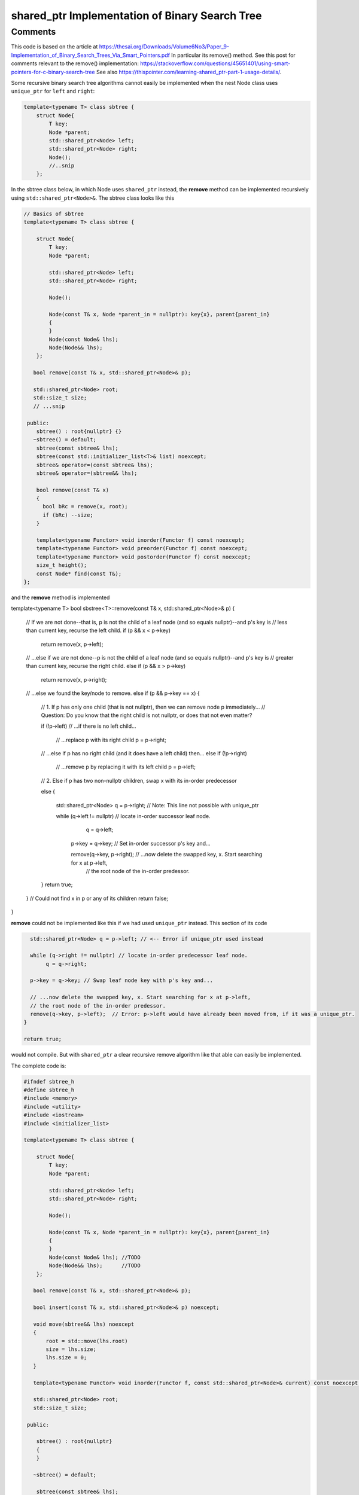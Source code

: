 shared_ptr Implementation of Binary Search Tree
-----------------------------------------------

Comments
~~~~~~~~

This code is based on the article at https://thesai.org/Downloads/Volume6No3/Paper_9-Implementation_of_Binary_Search_Trees_Via_Smart_Pointers.pdf
In particular its remove() method. See this post for comments relevant to the remove() implementation: https://stackoverflow.com/questions/45651401/using-smart-pointers-for-c-binary-search-tree
See also https://thispointer.com/learning-shared_ptr-part-1-usage-details/.

Some recursive binary search tree algorithms cannot easily be implemented when the nest Node class uses ``unique_ptr`` for ``left`` and ``right``:

.. code-block:: cpp

    template<typename T> class sbtree {
        struct Node{
            T key;
            Node *parent;
            std::shared_ptr<Node> left; 
            std::shared_ptr<Node> right;
            Node();
            //..snip
        };
        
In the sbtree class below, in which Node uses ``shared_ptr`` instead, the **remove** method can be implemented recursively using ``std::shared_ptr<Node>&``. The sbtree class looks like this

.. code-block:: cpp

    // Basics of sbtree
    template<typename T> class sbtree {
    
        struct Node{
            T key;
            Node *parent;
    
            std::shared_ptr<Node> left; 
            std::shared_ptr<Node> right;
    
            Node();
    
            Node(const T& x, Node *parent_in = nullptr): key{x}, parent{parent_in} 
            {
            } 
            Node(const Node& lhs); 
            Node(Node&& lhs);     
        };
    
       bool remove(const T& x, std::shared_ptr<Node>& p); 
     
       std::shared_ptr<Node> root; 
       std::size_t size;
       // ...snip
    
     public:
        sbtree() : root{nullptr} {} 
       ~sbtree() = default;
        sbtree(const sbtree& lhs);
        sbtree(const std::initializer_list<T>& list) noexcept;
        sbtree& operator=(const sbtree& lhs);
        sbtree& operator=(sbtree&& lhs);
        
        bool remove(const T& x)
        {
          bool bRc = remove(x, root); 
          if (bRc) --size;
        }
    
        template<typename Functor> void inorder(Functor f) const noexcept;
        template<typename Functor> void preorder(Functor f) const noexcept; 
        template<typename Functor> void postorder(Functor f) const noexcept; 
        size_t height();
        const Node* find(const T&);
    };
    
and the **remove** method is implemented

.. code-block:: cpp

template<typename T> bool sbstree<T>::remove(const T& x, std::shared_ptr<Node>& p) 
{
   // If we are not done--that is, p is not the child of a leaf node (and so equals nullptr)--and p's key is
   // less than current key, recurse the left child.
   if (p && x < p->key) 
      return remove(x, p->left);

   // ...else if we are not done--p is not the child of a leaf node (and so equals nullptr)--and p's key is
   // greater than current key, recurse the right child.
   else if (p && x > p->key)
      return remove(x, p->right);

   // ...else we found the key/node to remove.
   else if (p && p->key == x) { 

       // 1. If p has only one child (that is not nullptr), then we can remove node p immediately...
       // Question: Do you know that the right child is not nullptr, or does that not even matter?

       if (!p->left) // ...if there is no left child...

           // ...replace p with its right child
           p = p->right; 

       // ...else if p has no right child (and it does have a left child) then...
       else if (!p->right) 

            // ...remove p by replacing it with its left child
            p = p->left; 
       
       // 2. Else if p has two non-nullptr children, swap x with its in-order predecessor

       else { 

         std::shared_ptr<Node> q = p->right; // Note: This line not possible with unique_ptr

         while (q->left != nullptr) // locate in-order successor leaf node.
                q = q->left;

          p->key = q->key; // Set in-order successor p's key and...

          remove(q->key, p->right); // ...now delete the swapped key, x. Start searching for x at p->left,
                                   // the root node of the in-order predessor.  
       }
       return true;
   }
   // Could not find x in p or any of its children
   return false;
}

**remove** could not be implemented like this if we had used ``unique_ptr`` instead. This section of its code

.. code-block:: cpp

      std::shared_ptr<Node> q = p->left; // <-- Error if unique_ptr used instead

      while (q->right != nullptr) // locate in-order predecessor leaf node.
           q = q->right;

      p->key = q->key; // Swap leaf node key with p's key and...

      // ...now delete the swapped key, x. Start searching for x at p->left,
      // the root node of the in-order predessor.  
      remove(q->key, p->left);  // Error: p->left would have already been moved from, if it was a unique_ptr.
    }

    return true;

would not compile. But with ``shared_ptr`` a clear recursive remove algorithm like that able can easily be implemented.

The complete code is:

.. code-block:: cpp

    #ifndef sbtree_h
    #define sbtree_h
    #include <memory>
    #include <utility>
    #include <iostream>
    #include <initializer_list>
    
    template<typename T> class sbtree {
    
        struct Node{
            T key;
            Node *parent;
    
            std::shared_ptr<Node> left; 
            std::shared_ptr<Node> right;
    
            Node();
    
            Node(const T& x, Node *parent_in = nullptr): key{x}, parent{parent_in} 
            {
            } 
            Node(const Node& lhs); //TODO	
            Node(Node&& lhs);      //TODO
        };
    
       bool remove(const T& x, std::shared_ptr<Node>& p); 
    
       bool insert(const T& x, std::shared_ptr<Node>& p) noexcept;
    
       void move(sbtree&& lhs) noexcept
       {
           root = std::move(lhs.root)
           size = lhs.size;
           lhs.size = 0;
       }
       
       template<typename Functor> void inorder(Functor f, const std::shared_ptr<Node>& current) const noexcept; 
     
       std::shared_ptr<Node> root; 
       std::size_t size;
    
     public:
    
        sbtree() : root{nullptr}
        {
        } 
    
       ~sbtree() = default;
    
        sbtree(const sbtree& lhs);
    
        sbtree(const std::initializer_list<T>& list) noexcept
        {
            for (const auto& x : list)
                insert(x);
        }
    
        sbtree(sbtree&& lhs)
        {
          move(std::move(lhs));
        }
    
        sbtree& operator=(const sbtree& lhs);
    
        sbtree& operator=(sbtree&& lhs);
        
        bool insert(const T& x) noexcept;
        
        bool remove(const T& x)
        {
          bool bRc = remove(x, root); 
          if (bRc) --size;
        }
    
        template<typename Functor> void inorder(Functor f) const noexcept
        {
            return inorder(f, root);
        }
        
        template<typename Functor> void preorder(Functor f) const noexcept; 
    
        template<typename Functor> void postorder(Functor f) const noexcept; 
    
        //void breath_first();
    
        size_t height();
    
        Node* find(const T&);
        
        std::ostream& print(std::ostream& ostr) const noexcept
        {
            inorder([](const auto& x) { std::cout << x << ", " << std::flush; });
            
            std::cout << std::endl;
            return ostr;
        }
        
        friend std::ostream& operator<<(std::ostream& ostr, const sbtree& tree)
        {
            return tree.print(ostr);
        }
    };
    
    
    template<typename T> sbtree<T>::sbtree(const sbtree& lhs)
    {
       // This will invoke Node(const Node&), passing *lhs.root, which will duplicate the entire tree rooted at lhs.root.
       root = std::make_unique<Node>(*lhs.root); 
       size_ = lhs.size_;
    }
    
    template<typename T> bool sbtree<T>::insert(const T& x) noexcept
    {
      if (!root) {
         root = std::make_shared<Node>(x);     
         ++size;
         return true;
      } 
      else {
         auto bRc = insert(x, root);
         if (bRc) ++size;
         return bRc;
      }
    };
    
    template<typename T> bool sbtree<T>::insert(const T& x, std::shared_ptr<Node>& current) noexcept
    {
        if (x < current->key) {
    
             if (!current->left) 
                  current->left =  std::make_shared<Node>(x, current.get());
             else 
                 insert(x, current->left);
         
         } else if (x > current->key) {
     
              if (!current->right) { 
                  current->right = std::make_shared<Node>(x, current.get());
              }
              else
                  insert(x, current->right);
    
         } else if (x == current->key) 
               return false; 
        
         return true;
    }
    
    /*
     * Returns true if found and removed, false if not found
    
    bool sbtree<T>::remove(const T& x, std::shared_ptr<Node>& p) 
    {
    
       // If p is not nullptr and... 
       // ...if its key is less than current node and we still have nodes to search 
       if (!p && x < p->key) 
          return remove(x, p->left);
    
       // ...else if its key is greater than current node and we still have nodes to search  
       else if (!p && x > p->key)
          return remove(x, p->right);
    
       // ...else we found the key
       else if (!p && p->key == x) { 
    
           // 1. If p has only one child (that is not nullptr), then we can remove node p immediately by...
    
           // ...If p doesn't have a left child, then...
           if (p->left == nullptr) 
    
               // ...remove p by replacing it with right child
               p = p->right; 
    
           // ...esle If p doesn't have a right child, then...
           else if (p->right == nullptr) 
    
                // ...remove p by replacing it with left child
                p = p->left; 
           
           // 2. Else if p has two children (ttat aren't nullptr). Swap the found key with its in-order predecessor
    
           else { // p is an internal node with two children. 
    
             std::shared_ptr<Node> q = p->left; // Note: This line not possible with unique_ptr
    
             while (q->right != nullptr) // locate in-order predecessor
                    q = q->right;
    
              p->key = q->key; // Swap its key with p's key and...
    
              remove(q->key, p->left); // delete the swapped key, which is x. Start searching for x at p->left,
                                       // the root of the in-order predessor.  
           }
           return true;
       }
       return false;
    }
     */
    template<typename T> bool sbtree<T>::remove(const T& x, std::shared_ptr<Node>& p) 
    {
       // If p is not nullptr and... 
       // ...if its key is less than current node and we still have nodes to search 
       if (!p && x < p->key) 
          return remove(x, p->left);
    
       // ...else if its key is greater than current node and we still have nodes to search  
       else if (!p && x > p->key)
          return remove(x, p->right);
    
       // ...else we found the key
       else if (!p && p->key == x) { 
    
           // 1. If p has only one child (that is not nullptr), then we can remove node p immediately by...
    
           if (p->left == nullptr) 
    
               // ...remove p by replacing it with right child
               p = p->right; 
    
           // ...else if p doesn't have a right child, then...
           else if (p->right == nullptr) 
    
                // ...remove p by replacing it with left child
                p = p->left; 
           
           // 2. Else if p has two non-nullptr children, swap x with its in-order predecessor
    
           else { 
    
             std::shared_ptr<Node> q = p->left; // Note: This line not possible with unique_ptr
    
             while (q->right != nullptr) // locate in-order predecessor leaf node.
                    q = q->right;
    
              p->key = q->key; // Swap leaf node key with p's key and...
    
              remove(q->key, p->left); // ...now delete the swapped key, x. Start searching for x at p->left,
                                       // the root node of the in-order predessor.  
           }
           return true;
       }
       // Could not find x in p or any of its children
       return false;
    }
    
    template<typename T>
    template<typename Functor> void sbtree<T>::inorder(Functor f, const std::shared_ptr<Node>& current) const noexcept 
    {
       if (current == nullptr) {
    
          return;
       }
    
       inorder(f, current->left);
    
       f(current->key); 
    
       inorder(f, current->right);
    }
    #endif
